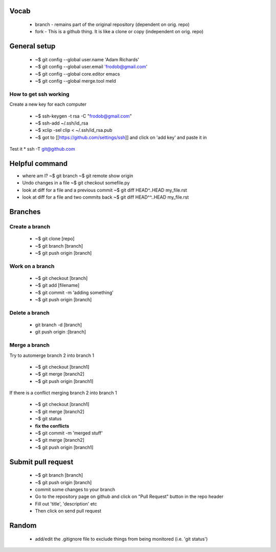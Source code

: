 
Vocab
-----------------------

  * branch - remains part of the original repository (dependent on orig. repo)
  * fork - This is a github thing. It is like a clone or copy (independent on orig. repo)

General setup
------------------

  * ~$ git config --global user.name 'Adam Richards'
  * ~$ git config --global user.email 'frodob@gmail.com'
  * ~$ git config --global core.editor emacs
  * ~$ git config --global merge.tool meld

How to get ssh working
^^^^^^^^^^^^^^^^^^^^^^^^^^

Create a new key for each computer

  * ~$ ssh-keygen -t rsa -C "frodob@gmail.com"
  * ~$ ssh-add ~/.ssh/id_rsa
  * ~$ xclip -sel clip < ~/.ssh/id_rsa.pub
  * ~$ got to [[https://github.com/settings/ssh]] and click on 'add key' and paste it in

Test it
* ssh -T git@github.com


Helpful command
------------------
  
* where am I?
  ~$ git branch
  ~$ git remote show origin

* Undo changes in a file
  ~$ git checkout somefile.py

* look at diff for a file and a previous commit
  ~$ git diff HEAD^..HEAD my_file.rst

* look at diff for a file and two commits back
  ~$ git diff HEAD^^..HEAD my_file.rst


Branches
---------------
  
Create a branch
^^^^^^^^^^^^^^^^

  * ~$ git clone [repo]
  * ~$ git branch [branch]
  * ~$ git push origin [branch]


Work on a branch
^^^^^^^^^^^^^^^^^^^^^

  * ~$ git checkout [branch]
  * ~$ git add [filename]
  * ~$ git commit -m 'adding something'
  * ~$ git push origin [branch]

Delete a branch
^^^^^^^^^^^^^^^^^^
  * git branch -d [branch]
  * git push origin :[branch]
    
Merge a branch
^^^^^^^^^^^^^^^^^^^

Try to automerge branch 2 into branch 1

  * ~$ git checkout [branch1]
  * ~$ git merge [branch2]
  * ~$ git push origin [branch1]
    
If there is a conflict merging branch 2 into branch 1

  * ~$ git checkout [branch1]
  * ~$ git merge [branch2]
  * ~$ git status
  * **fix the conflicts**
  * ~$ git commit -m 'merged stuff'
  * ~$ git merge [branch2]
  * ~$ git push origin [branch1]
  
Submit pull request
-------------------

  * ~$ git branch [branch]
  * ~$ git push origin [branch]
  * commit some changes to your branch
  * Go to the repository page on github and click on "Pull Request" button in the repo header
  * Fill out 'title', 'description' etc
  * Then click on send pull request
    
Random
-------------------

  * add/edit the .gitignore file to exclude things from being monitored (i.e. 'git status')
